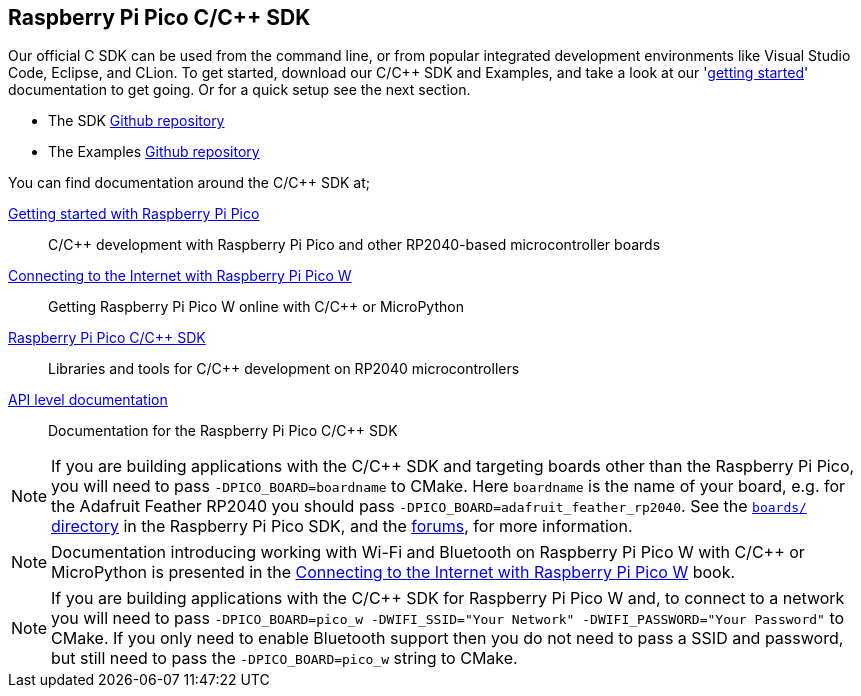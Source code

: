 == Raspberry Pi Pico C/C++ SDK

Our official C SDK can be used from the command line, or from popular integrated development environments like Visual Studio Code, Eclipse, and CLion. To get started, download our C/{cpp} SDK and Examples, and take a look at our 'https://datasheets.raspberrypi.com/pico/getting-started-with-pico.pdf[getting started]' documentation to get going. Or for a quick setup see the next section.

* The SDK https://github.com/raspberrypi/pico-sdk[Github repository]

* The Examples https://github.com/raspberrypi/pico-examples[Github repository]

You can find documentation around the C/{cpp} SDK at;

https://datasheets.raspberrypi.com/pico/getting-started-with-pico.pdf[Getting started with Raspberry Pi Pico]:: C/{cpp} development with Raspberry Pi Pico and other RP2040-based microcontroller boards

https://datasheets.raspberrypi.com/picow/connecting-to-the-internet-with-pico-w.pdf[Connecting to the Internet with Raspberry Pi Pico W]:: Getting Raspberry Pi Pico W online with C/{cpp} or MicroPython

https://datasheets.raspberrypi.com/pico/raspberry-pi-pico-c-sdk.pdf[Raspberry Pi Pico C/{cpp} SDK]:: Libraries and tools for C/{cpp} development on RP2040 microcontrollers

xref:../pico-sdk/index_doxygen.adoc[API level documentation]:: Documentation for the Raspberry Pi Pico C/{cpp} SDK

[NOTE]
====
If you are building applications with the C/{cpp} SDK and targeting boards other than the Raspberry Pi Pico, you will need to pass `-DPICO_BOARD=boardname` to CMake. Here `boardname` is the name of your board, e.g. for the Adafruit Feather RP2040 you should pass `-DPICO_BOARD=adafruit_feather_rp2040`. See the https://github.com/raspberrypi/pico-sdk/tree/master/src/boards[`boards/` directory] in the Raspberry Pi Pico SDK, and the https://forums.raspberrypi.com/viewtopic.php?f=147&t=304393[forums], for more information.
====

[NOTE]
====
Documentation introducing working with Wi-Fi and Bluetooth on Raspberry Pi Pico W with C/{cpp} or MicroPython is presented in the https://datasheets.raspberrypi.com/picow/connecting-to-the-internet-with-pico-w.pdf[Connecting to the Internet with Raspberry Pi Pico W] book.
====

[NOTE]
====
If you are building applications with the C/{cpp} SDK for Raspberry Pi Pico W and, to connect to a network you will need to pass `-DPICO_BOARD=pico_w -DWIFI_SSID="Your Network" -DWIFI_PASSWORD="Your Password"` to CMake. If you only need to enable Bluetooth support then you do not need to pass a SSID and password, but still need to pass the `-DPICO_BOARD=pico_w` string to CMake.
====

